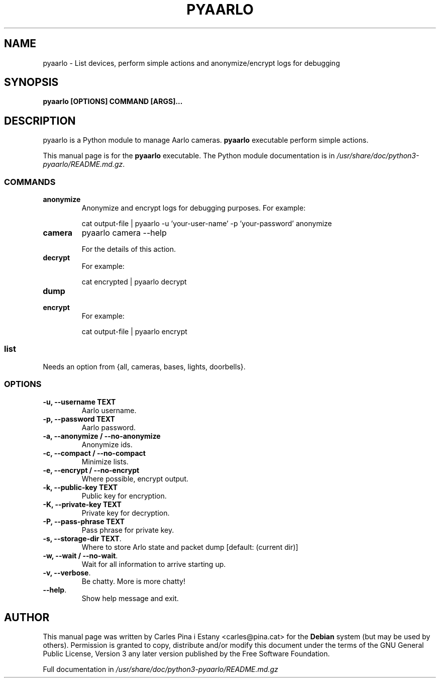 .TH PYAARLO 1
.SH NAME
pyaarlo \- List devices, perform simple actions and anonymize/encrypt logs for debugging
.SH SYNOPSIS
\fBpyaarlo [OPTIONS] COMMAND [ARGS]...\fR
.SH DESCRIPTION
pyaarlo is a Python module to manage Aarlo cameras. \fBpyaarlo\fR executable perform simple actions.

This manual page is for the \fBpyaarlo\fR executable. The Python module documentation is in \fI/usr/share/doc/python3-pyaarlo/README.md.gz\fR.

.SS COMMANDS

.TP
\fBanonymize\fR
Anonymize and encrypt logs for debugging purposes. For example:
.IP
cat output-file | pyaarlo -u 'your-user-name' -p 'your-password' anonymize

.TP
\fBcamera\fR
pyaarlo camera --help

For the details of this action.

.TP
\fBdecrypt\fR
For example:
.IP
cat encrypted | pyaarlo decrypt

.TP
\fBdump\fR

.TP
\fBencrypt\fR
For example:
.IP
cat output-file | pyaarlo encrypt

.SS
\fBlist\fR
Needs an option from {all, cameras, bases, lights, doorbells}.

.SS OPTIONS
.TP
\fB-u, --username TEXT\fR
Aarlo username.

.TP
\fB-p, --password TEXT\fR
Aarlo password.

.TP
\fB-a, --anonymize / --no-anonymize\fR
Anonymize ids.

.TP
\fB-c, --compact / --no-compact\fR
Minimize lists.

.TP
\fB-e, --encrypt / --no-encrypt\fR
Where possible, encrypt output.

.TP
\fB-k, --public-key TEXT\fR
Public key for encryption.

.TP
\fB-K, --private-key TEXT\fR
Private key for decryption.

.TP
\fB-P, --pass-phrase TEXT\fR
Pass phrase for private key.

.TP
\fB-s, --storage-dir TEXT\fR.
Where to store Arlo state and packet dump [default: (current dir)]

.TP
\fB-w, --wait / --no-wait\fR.
Wait for all information to arrive starting up.

.TP
\fB-v, --verbose\fR.
Be chatty. More is more chatty!

.TP
\fB--help\fR.
Show help message and exit.

.SH AUTHOR
This manual page was written by Carles Pina i Estany <carles@pina.cat> for the \fBDebian\fR system (but may be used by others). Permission is granted to copy, distribute and/or modify this document under the terms of the GNU General Public License, Version 3 any later version published by the Free Software Foundation.

Full documentation in \fI/usr/share/doc/python3-pyaarlo/README.md.gz\fP

